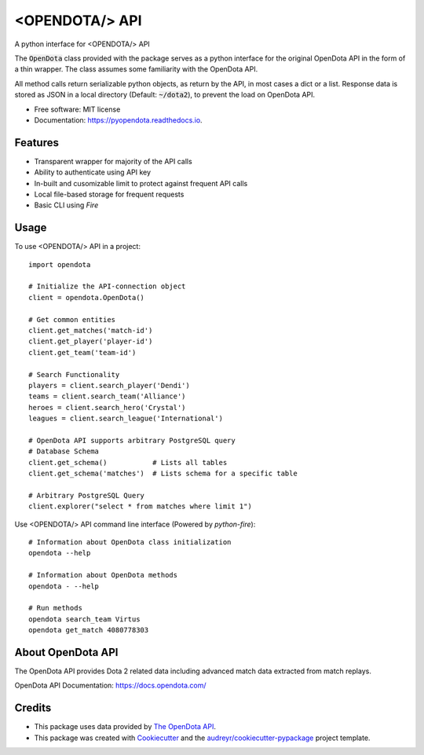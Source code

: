 ===============
<OPENDOTA/> API
===============


.. image:: https://img.shields.io/pypi/v/pyopendota.svg
        :target: https://pypi.python.org/pypi/pyopendota

.. image:: https://img.shields.io/travis/hrishikeshrt/pyopendota.svg
        :target: https://travis-ci.com/hrishikeshrt/pyopendota

.. image:: https://readthedocs.org/projects/pyopendota/badge/?version=latest
        :target: https://pyopendota.readthedocs.io/en/latest/?version=latest
        :alt: Documentation Status


A python interface for <OPENDOTA/> API

The :code:`OpenDota` class provided with the package serves as a python
interface for the original OpenDota API in the form of a thin wrapper.
The class assumes some familiarity with the OpenDota API.

All method calls return serializable python objects, as return by the API,
in most cases a dict or a list. Response data is stored as JSON in a local
directory (Default: :code:`~/dota2`), to prevent the load on OpenDota API.


* Free software: MIT license
* Documentation: https://pyopendota.readthedocs.io.


Features
--------

* Transparent wrapper for majority of the API calls
* Ability to authenticate using API key
* In-built and cusomizable limit to protect against frequent API calls
* Local file-based storage for frequent requests
* Basic CLI using `Fire`

Usage
-----

To use <OPENDOTA/> API in a project::

    import opendota

    # Initialize the API-connection object
    client = opendota.OpenDota()

    # Get common entities
    client.get_matches('match-id')
    client.get_player('player-id')
    client.get_team('team-id')

    # Search Functionality
    players = client.search_player('Dendi')
    teams = client.search_team('Alliance')
    heroes = client.search_hero('Crystal')
    leagues = client.search_league('International')

    # OpenDota API supports arbitrary PostgreSQL query
    # Database Schema
    client.get_schema()           # Lists all tables
    client.get_schema('matches')  # Lists schema for a specific table

    # Arbitrary PostgreSQL Query
    client.explorer("select * from matches where limit 1")


Use <OPENDOTA/> API command line interface (Powered by `python-fire`)::

    # Information about OpenDota class initialization
    opendota --help

    # Information about OpenDota methods
    opendota - --help

    # Run methods
    opendota search_team Virtus
    opendota get_match 4080778303


About OpenDota API
------------------

The OpenDota API provides Dota 2 related data including advanced match data
extracted from match replays.

OpenDota API Documentation: https://docs.opendota.com/


Credits
-------

* This package uses data provided by `The OpenDota API`_.

* This package was created with Cookiecutter_ and the `audreyr/cookiecutter-pypackage`_ project template.

.. _`The OpenDota API`: https://docs.opendota.com/
.. _Cookiecutter: https://github.com/audreyr/cookiecutter
.. _`audreyr/cookiecutter-pypackage`: https://github.com/audreyr/cookiecutter-pypackage
